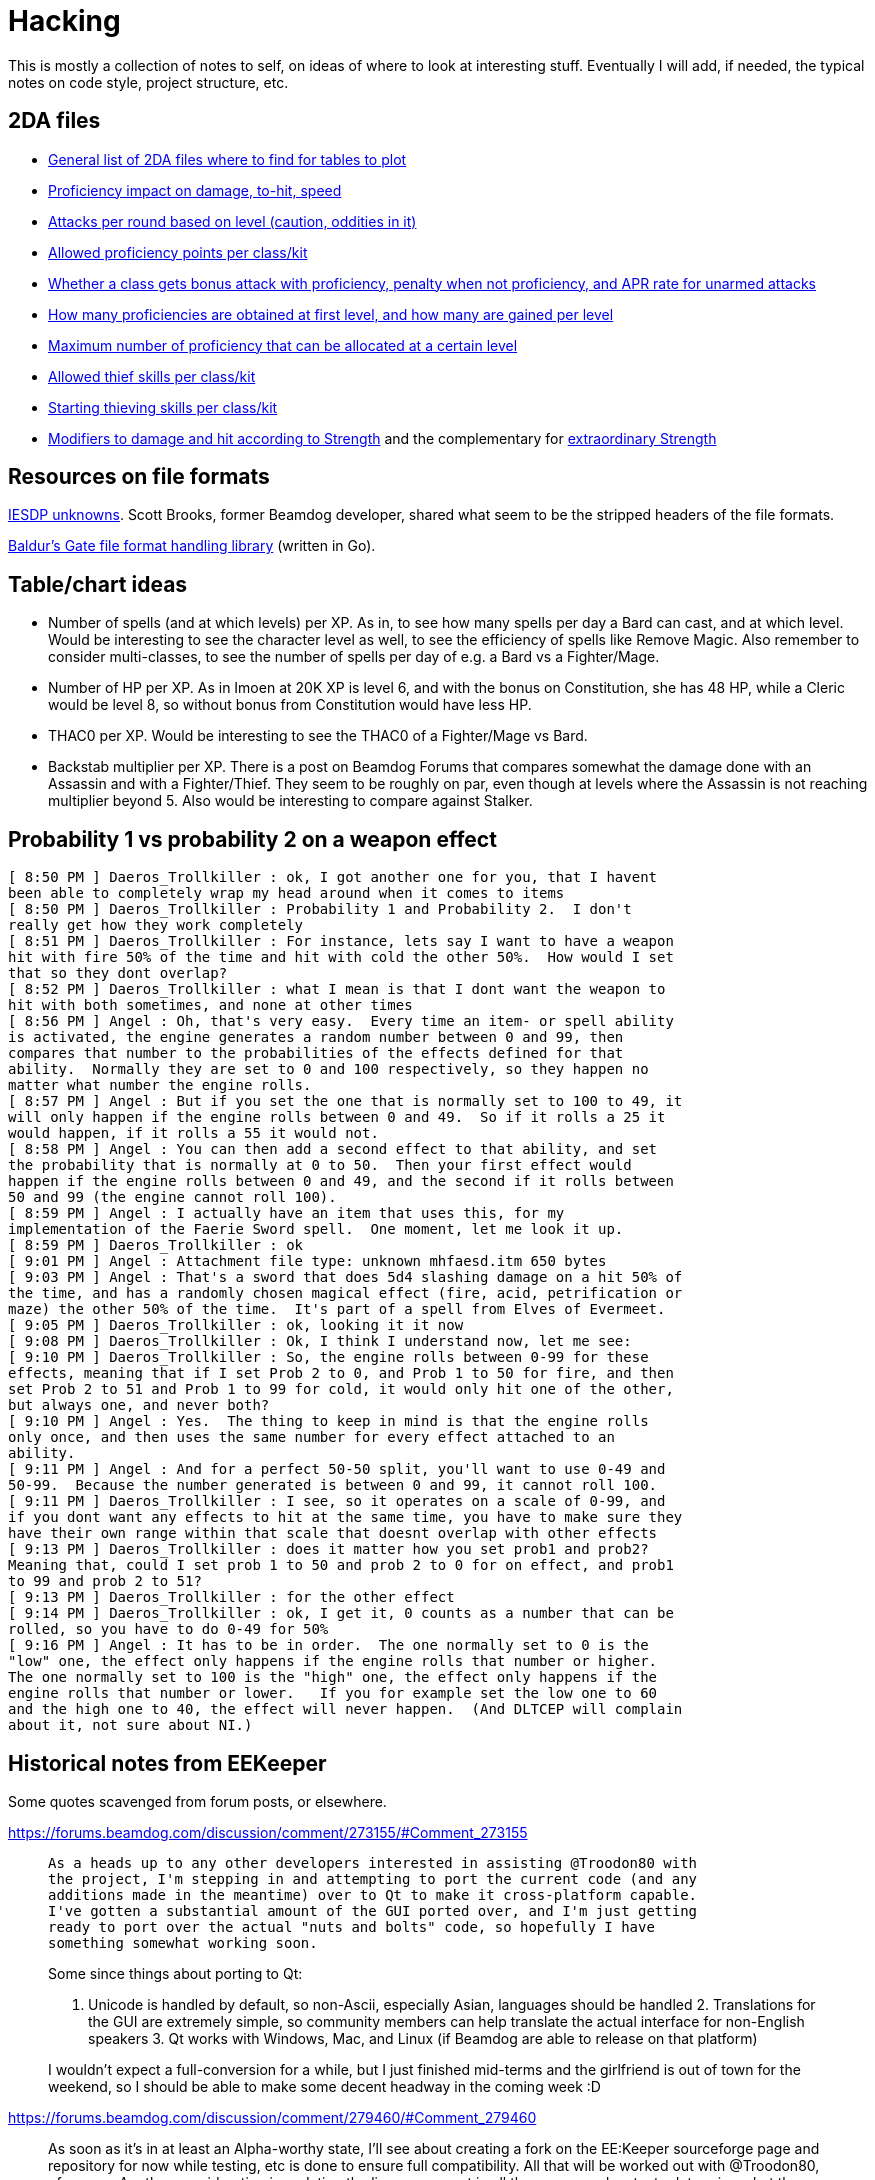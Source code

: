 = Hacking

This is mostly a collection of notes to self, on ideas of where to look at
interesting stuff. Eventually I will add, if needed, the typical notes on code
style, project structure, etc.

== 2DA files

- https://gibberlings3.github.io/iesdp/files/2da/2da_bgee/index.htm[General list
  of 2DA files where to find for tables to plot]
- https://gibberlings3.github.io/iesdp/files/2da/2da_bgee/wspecial.htm[Proficiency
  impact on damage, to-hit, speed]
- https://gibberlings3.github.io/iesdp/files/2da/2da_bgee/wspatck.htm[Attacks
  per round based on level (caution, oddities in it)]
- https://gibberlings3.github.io/iesdp/files/2da/2da_bgee/weapprof.htm[Allowed
  proficiency points per class/kit]
- https://gibberlings3.github.io/iesdp/files/2da/2da_bgee/clswpbon.htm[Whether a
  class gets bonus attack with proficiency, penalty when not proficiency, and
  APR rate for unarmed attacks]
- https://gibberlings3.github.io/iesdp/files/2da/2da_bgee/profs.htm[How many
  proficiencies are obtained at first level, and how many are gained per level]
- https://gibberlings3.github.io/iesdp/files/2da/2da_bgee/profsmax.htm[Maximum
  number of proficiency that can be allocated at a certain level]
- https://gibberlings3.github.io/iesdp/files/2da/2da_bgee/thiefscl.htm[Allowed
  thief skills per class/kit]
- https://gibberlings3.github.io/iesdp/files/2da/2da_bgee/thiefskl.htm[Starting
  thieving skills per class/kit]
- https://gibberlings3.github.io/iesdp/files/2da/2da_bgee/strmod.htm[Modifiers
  to damage and hit according to Strength] and the complementary for
  https://gibberlings3.github.io/iesdp/files/2da/2da_bgee/strmodex.htm[extraordinary
  Strength]

== Resources on file formats

https://forums.beamdog.com/discussion/1285/iesdp-unknowns[IESDP unknowns]. Scott
Brooks, former Beamdog developer, shared what seem to be the stripped headers of
the file formats.

https://github.com/Beamdog/bgfileformats[Baldur's Gate file format handling
library] (written in Go).

== Table/chart ideas

- Number of spells (and at which levels) per XP. As in, to see how many spells
  per day a Bard can cast, and at which level. Would be interesting to see the
  character level as well, to see the efficiency of spells like Remove Magic.
  Also remember to consider multi-classes, to see the number of spells per day
  of e.g. a Bard vs a Fighter/Mage.

- Number of HP per XP. As in Imoen at 20K XP is level 6, and with the bonus on
  Constitution, she has 48 HP, while a Cleric would be level 8, so without bonus
  from Constitution would have less HP.

- THAC0 per XP. Would be interesting to see the THAC0 of a Fighter/Mage vs Bard.

- Backstab multiplier per XP. There is a post on Beamdog Forums that compares
  somewhat the damage done with an Assassin and with a Fighter/Thief. They seem
  to be roughly on par, even though at levels where the Assassin is not reaching
  multiplier beyond 5. Also would be interesting to compare against Stalker.


== Probability 1 vs probability 2 on a weapon effect

```
[ 8:50 PM ] Daeros_Trollkiller : ok, I got another one for you, that I havent
been able to completely wrap my head around when it comes to items
[ 8:50 PM ] Daeros_Trollkiller : Probability 1 and Probability 2.  I don't
really get how they work completely
[ 8:51 PM ] Daeros_Trollkiller : For instance, lets say I want to have a weapon
hit with fire 50% of the time and hit with cold the other 50%.  How would I set
that so they dont overlap?
[ 8:52 PM ] Daeros_Trollkiller : what I mean is that I dont want the weapon to
hit with both sometimes, and none at other times
[ 8:56 PM ] Angel : Oh, that's very easy.  Every time an item- or spell ability
is activated, the engine generates a random number between 0 and 99, then
compares that number to the probabilities of the effects defined for that
ability.  Normally they are set to 0 and 100 respectively, so they happen no
matter what number the engine rolls.
[ 8:57 PM ] Angel : But if you set the one that is normally set to 100 to 49, it
will only happen if the engine rolls between 0 and 49.  So if it rolls a 25 it
would happen, if it rolls a 55 it would not.
[ 8:58 PM ] Angel : You can then add a second effect to that ability, and set
the probability that is normally at 0 to 50.  Then your first effect would
happen if the engine rolls between 0 and 49, and the second if it rolls between
50 and 99 (the engine cannot roll 100).
[ 8:59 PM ] Angel : I actually have an item that uses this, for my
implementation of the Faerie Sword spell.  One moment, let me look it up.
[ 8:59 PM ] Daeros_Trollkiller : ok
[ 9:01 PM ] Angel : Attachment file type: unknown mhfaesd.itm 650 bytes
[ 9:03 PM ] Angel : That's a sword that does 5d4 slashing damage on a hit 50% of
the time, and has a randomly chosen magical effect (fire, acid, petrification or
maze) the other 50% of the time.  It's part of a spell from Elves of Evermeet.
[ 9:05 PM ] Daeros_Trollkiller : ok, looking it it now
[ 9:08 PM ] Daeros_Trollkiller : Ok, I think I understand now, let me see:
[ 9:10 PM ] Daeros_Trollkiller : So, the engine rolls between 0-99 for these
effects, meaning that if I set Prob 2 to 0, and Prob 1 to 50 for fire, and then
set Prob 2 to 51 and Prob 1 to 99 for cold, it would only hit one of the other,
but always one, and never both?
[ 9:10 PM ] Angel : Yes.  The thing to keep in mind is that the engine rolls
only once, and then uses the same number for every effect attached to an
ability.
[ 9:11 PM ] Angel : And for a perfect 50-50 split, you'll want to use 0-49 and
50-99.  Because the number generated is between 0 and 99, it cannot roll 100.
[ 9:11 PM ] Daeros_Trollkiller : I see, so it operates on a scale of 0-99, and
if you dont want any effects to hit at the same time, you have to make sure they
have their own range within that scale that doesnt overlap with other effects
[ 9:13 PM ] Daeros_Trollkiller : does it matter how you set prob1 and prob2?
Meaning that, could I set prob 1 to 50 and prob 2 to 0 for on effect, and prob1
to 99 and prob 2 to 51?
[ 9:13 PM ] Daeros_Trollkiller : for the other effect
[ 9:14 PM ] Daeros_Trollkiller : ok, I get it, 0 counts as a number that can be
rolled, so you have to do 0-49 for 50%
[ 9:16 PM ] Angel : It has to be in order.  The one normally set to 0 is the
"low" one, the effect only happens if the engine rolls that number or higher.
The one normally set to 100 is the "high" one, the effect only happens if the
engine rolls that number or lower.   If you for example set the low one to 60
and the high one to 40, the effect will never happen.  (And DLTCEP will complain
about it, not sure about NI.)
```

== Historical notes from EEKeeper

Some quotes scavenged from forum posts, or elsewhere.

https://forums.beamdog.com/discussion/comment/273155/#Comment_273155

[quote]
____
 As a heads up to any other developers interested in assisting @Troodon80 with
 the project, I'm stepping in and attempting to port the current code (and any
 additions made in the meantime) over to Qt to make it cross-platform capable.
 I've gotten a substantial amount of the GUI ported over, and I'm just getting
 ready to port over the actual "nuts and bolts" code, so hopefully I have
 something somewhat working soon.

Some since things about porting to Qt:

1. Unicode is handled by default, so non-Ascii, especially Asian, languages
should be handled 2. Translations for the GUI are extremely simple, so community
members can help translate the actual interface for non-English speakers 3. Qt
works with Windows, Mac, and Linux (if Beamdog are able to release on that
platform)

I wouldn't expect a full-conversion for a while, but I just finished mid-terms
and the girlfriend is out of town for the weekend, so I should be able to make
some decent headway in the coming week :D
____

https://forums.beamdog.com/discussion/comment/279460/#Comment_279460

[quote]
____
As soon as it's in at least an Alpha-worthy state, I'll see about creating a
fork on the EE:Keeper sourceforge page and repository for now while testing, etc
is done to ensure full compatibility. All that will be worked out with
@Troodon80, of course. Another consideration is updating the license present in
all the source code, etc, to determine what the best way is of ensuring
up-to-date credit is maintained, which is a pretty substantial portion of OS
licensing, etc. But, again, that can be worked out.
____

https://forums.beamdog.com/discussion/comment/286799/#Comment_286799

____
 For anyone interested in the Qt stuff, it's currently under a branch called qt
 on the Sourceforge repository, if it's generally accessible now. Hopefully it
 finishes up relatively quickly now that it's out there.

Not the sexiest code by any means, but it's getting there!
____



https://forums.beamdog.com/discussion/comment/287439/#Comment_287439

[quote]
 @Parasprite I've been looking at some of the structures from the original
 Shadow Keeper during conversion, and there a quite a few places that were
 "unknown" during original creation that are now documented at IEDSP. One of
 those is the name, where an "unknown" section after the name in the structure
 for PCs is actually the rest of the 32-byte max length.

https://forums.beamdog.com/discussion/comment/396662/#Comment_396662[Release
v1.0.2.1 published, on 2013]. Doesn't seem Qt based.


https://forums.beamdog.com/discussion/comment/398847/#Comment_398847

[quote]
What happens is the game, and EE Keeper, looks at the game table and reads
"PALADIN". That's the class. For example: When the table reads "FIGHTER_MAGE",
it means there can be a potential dual class or multiclass because there is more
than one class available; either of the two classes can be set as the 'original'
class. That's not actually how it works, but it's the easiest and least
confusing way I can explain it.


https://forums.beamdog.com/discussion/comment/423357/#Comment_423357[v1.0.2.2]


https://forums.beamdog.com/discussion/comment/430879/#Comment_430879[Source code
not yet published:]

[quote]
@oskargargas, it is open source. However, due to not having the time to
actually update the source code online I suppose you could consider it closed
source. There are a number of things I want to do before updating the soruce,
though. It is currently quite messy with compiler flags, etc., and I want to
trim it down and clean it up before releasing it.

https://forums.beamdog.com/discussion/comment/432646/#Comment_432646[lame
excuse...]

[quote]
@oskargargas, or the compiler flags I use on a daily basis as part of my work.
EE Keeper is only a small program, but I would still like to clean some of it
up. There's some redundant functions there that I rewrote and didn't get rid of
at the time (compiler flags to disable). I have no idea when I'll get a chance
to do update the source, but it probably won't be before the new year.


https://forums.beamdog.com/discussion/comment/493334/#Comment_493334

[quote]
@crimsonknight, no, sorry. Even if I completely rewrote the code to be
compatible with Android, I would probably have to remove myself from the game
developers' official forum (due to being a moderator). Google/Android's terms of
use are quite draconian with regards to one application editing the files from
another, and if it appears that Beamdog are condoning the use of this
application in conjunction with their game then the game itself might end up
dropped from the store.


https://forums.beamdog.com/discussion/comment/495695/#Comment_495695[First
mention of the Qt port being workable, and that he seems to pick up where the
other dude left it]

This is a large, important post with screenshots, and several explanations.


https://forums.beamdog.com/discussion/comment/508682/#Comment_508682[About the
detection of games]

[quote]
The old versions of Keeper, like Shadow Keeper, tried to detect the game via
executable. This was to try and prevent the user opening a BG1 saved game in
Keeper when only BG2 saved games were expected. In retrospect, this could have
been handled by including the structures for both games and making an all-in-one
editor. However, since both Enhanced Editions use the same executable name, that
is now pointless. If you happen to be using a very early version of Keeper, then
you will need to update to avoid issues.


https://forums.beamdog.com/discussion/comment/520554/#Comment_520554

[quote]
As for the code, you should only need to log in to SourceForge in order to view.
Note that it's the Qt code and not the MFC code; i.e. the one that I am
dedicated to here on the forum—I am chipping away at the Qt version in my spare
time, but since it is basically from the ground up, it gets less attention than
the one that is tried and tested (whether it works or not is a different thing
:D). I have done more on the Qt version but haven't bothered updating the
repository since mattinm apparently left (probably too busy).


https://forums.beamdog.com/discussion/comment/539920/#Comment_539920

A lengthy post from Troodon80 with thought on how to setup "profiles" for
different games, including EE vs classic, continued by himself and with some
answers a bit below, in the same page.


